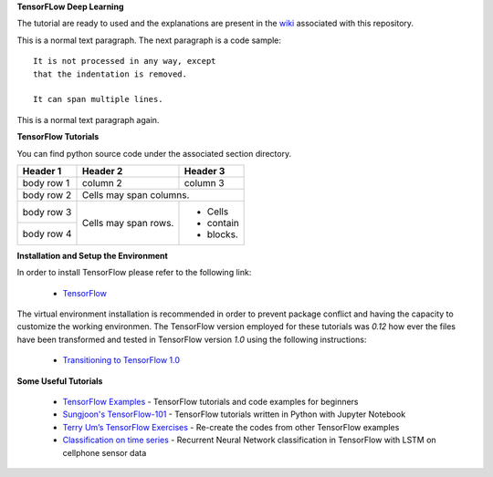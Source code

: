 **TensorFLow Deep Learning**

The tutorial are ready to used and the explanations are present in the `wiki`_ associated with this repository.

.. The links.
.. _wiki: https://github.com/astorfi/Tensorflow-Turorials/wiki
.. _Document: https://github.com/astorfi/Tensorflow-Turorials/wiki/Convolutional-Neural-Networks
.. _TensorFlow: https://www.tensorflow.org/install/


This is a normal text paragraph. The next paragraph is a code sample::

   It is not processed in any way, except
   that the indentation is removed.

   It can span multiple lines.

This is a normal text paragraph again.



**TensorFlow Tutorials** 

You can find python source code under the associated section directory.

.. #### Neural Networks
.. | | Code | Wiki | Description |
.. | --- | --- | --- | --- |
.. |1| **[convolutional neural network](NeuralNetworks/convolutional-neural-network)** |  | |

+----+-----------------------------------------------------------------------------------+-------------+------------------------------------------------------+
| #  |  Code                                                                             | Wiki        | Description                                      |
+====+===================================================================================+=============+==================================================+
| 1  | **[convolutional neural network](NeuralNetworks/convolutional-neural-network)**   | `Document`_ | Classification with Convolutional Neural Network |
+----+-----------------------------------------------------------------------------------+-------------+--------------------------------------------------+


+------------+------------+-----------+ 
| Header 1   | Header 2   | Header 3  | 
+============+============+===========+ 
| body row 1 | column 2   | column 3  | 
+------------+------------+-----------+ 
| body row 2 | Cells may span columns.| 
+------------+------------+-----------+ 
| body row 3 | Cells may  | - Cells   | 
+------------+ span rows. | - contain | 
| body row 4 |            | - blocks. | 
+------------+------------+-----------+



**Installation and Setup the Environment**

In order to install TensorFlow please refer to the following link:
  
  * `TensorFlow`_

The virtual environment installation is recommended in order to prevent package conflict and having the capacity to customize the working environmen. The TensorFlow version employed for these tutorials was `0.12` how ever the files have been transformed and tested in TensorFlow version `1.0` using the following instructions:

  * `Transitioning to TensorFlow 1.0 <https://www.tensorflow.org/install/migration/>`_ 

**Some Useful Tutorials**

  * `TensorFlow Examples <https://github.com/aymericdamien/TensorFlow-Examples>`_ - TensorFlow tutorials and code examples for beginners
  * `Sungjoon's TensorFlow-101 <https://github.com/sjchoi86/Tensorflow-101>`_ - TensorFlow tutorials written in Python with Jupyter Notebook
  * `Terry Um’s TensorFlow Exercises <https://github.com/terryum/TensorFlow_Exercises>`_ - Re-create the codes from other TensorFlow examples
  * `Classification on time series <https://github.com/guillaume-chevalier/LSTM-Human-Activity-Recognition>`_ - Recurrent Neural Network classification in TensorFlow with LSTM on cellphone sensor data
